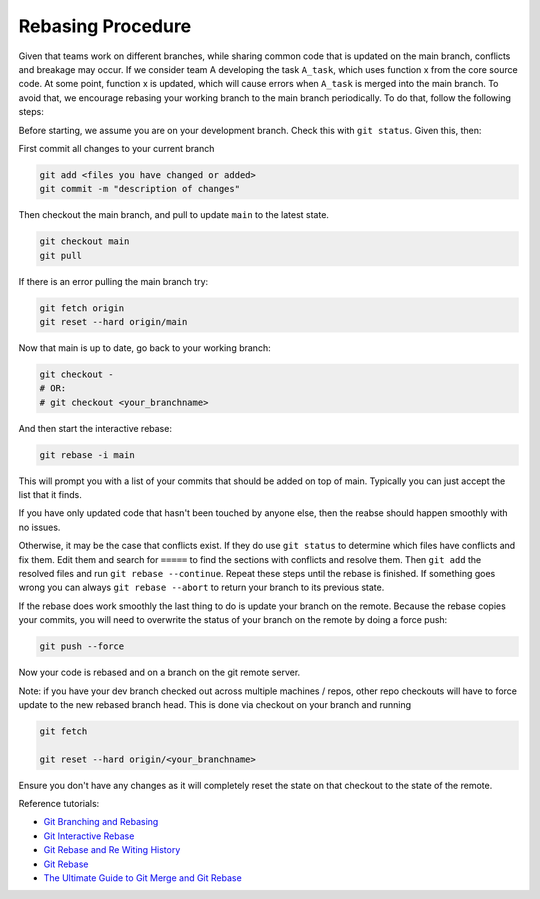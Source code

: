 Rebasing Procedure
------------------

Given that teams work on different branches, while sharing common code that is updated on the main branch, conflicts and breakage may occur. If we consider team A developing the task ``A_task``, which uses function x from the core source code. At some point, function x is updated, which will cause errors when ``A_task`` is merged into the main branch. To avoid that, we encourage rebasing your working branch to the main branch periodically. To do that, follow the following steps:


Before starting, we assume you are on your development branch. Check this with ``git status``. Given this, then:

First commit all changes to your current branch

.. code:: bash

  git add <files you have changed or added>
  git commit -m "description of changes"

Then checkout the main branch, and pull to update ``main`` to the latest state.

.. code:: bash

  git checkout main
  git pull 


If there is an error pulling the main branch try:


.. code:: bash

  git fetch origin
  git reset --hard origin/main 

Now that main is up to date, go back to your working branch:

.. code:: bash

    git checkout -
    # OR:
    # git checkout <your_branchname>
   
   
And then start the interactive rebase: 

.. code:: bash

   git rebase -i main


This will prompt you with a list of your commits that should be added on top of
main. Typically you can just accept the list that it finds.

If you have only updated code that hasn't been touched by anyone else, then the
reabse should happen smoothly with no issues. 

Otherwise, it may be the case that conflicts exist. If they do use ``git status`` to determine which files
have conflicts and fix them. Edit them and search for ``=====`` to find the sections with conflicts and resolve them.
Then ``git add`` the resolved files and run ``git rebase --continue``. Repeat these steps until the rebase is finished.
If something goes wrong you can always ``git rebase --abort`` to return your branch to its previous state.

If the rebase does work smoothly the last thing to do is update your branch on
the remote. Because the rebase copies your commits, you will need to overwrite
the status of your branch on the remote by doing a force push: 

.. code:: bash

   git push --force


Now your code is rebased and on a branch on the git remote server.


Note: if you have your dev branch checked out across multiple machines / repos, other
repo checkouts will have to force update to the new rebased branch head. This is done via
checkout on your branch and running

.. code:: bash

   git fetch

   git reset --hard origin/<your_branchname>

Ensure you don't have any changes as it will completely reset the state on that
checkout to the state of the remote.


Reference tutorials:

- `Git Branching and Rebasing <https://git-scm.com/book/en/v2/Git-Branching-Rebasing>`_
- `Git Interactive Rebase <https://thoughtbot.com/blog/git-interactive-rebase-squash-amend-rewriting-history>`_
- `Git Rebase and Re Witing History <https://www.atlassian.com/git/tutorials/rewriting-history/git-rebase>`_
- `Git Rebase <https://www.benmarshall.me/git-rebase/>`_
- `The Ultimate Guide to Git Merge and Git Rebase <https://www.freecodecamp.org/news/the-ultimate-guide-to-git-merge-and-git-rebase/>`_
